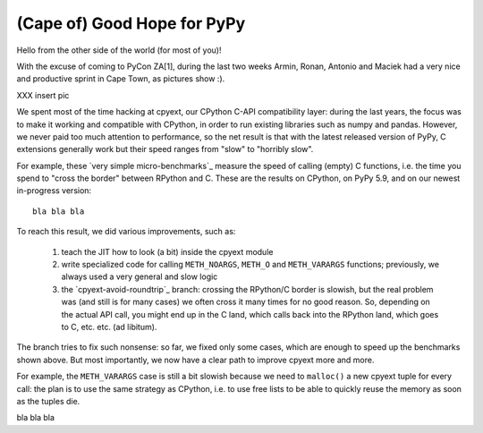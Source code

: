 (Cape of) Good Hope for PyPy
----------------------------

Hello from the other side of the world (for most of you)!

With the excuse of coming to PyCon ZA[1], during the last two weeks Armin,
Ronan, Antonio and Maciek had a very nice and productive sprint in Cape Town,
as pictures show :).

XXX insert pic

We spent most of the time hacking at cpyext, our CPython C-API compatibility
layer: during the last years, the focus was to make it working and compatible
with CPython, in order to run existing libraries such as numpy and
pandas. However, we never paid too much attention to performance, so the net
result is that with the latest released version of PyPy, C extensions
generally work but their speed ranges from "slow" to "horribly slow".

For example, these `very simple micro-benchmarks`_ measure the speed of
calling (empty) C functions, i.e. the time you spend to "cross the border"
between RPython and C. These are the results on CPython, on PyPy 5.9, and on
our newest in-progress version::
  
  bla bla bla


.. origin	git@github.com:antocuni/cpyext-benchmarks.git (fetch)

  
To reach this result, we did various improvements, such as:

  1. teach the JIT how to look (a bit) inside the cpyext module

  2. write specialized code for calling ``METH_NOARGS``, ``METH_O`` and
     ``METH_VARARGS`` functions; previously, we always used a very general and
     slow logic

  3. the `cpyext-avoid-roundtrip`_ branch: crossing the RPython/C border is
     slowish, but the real problem was (and still is for many cases) we often
     cross it many times for no good reason. So, depending on the actual API
     call, you might end up in the C land, which calls back into the RPython
     land, which goes to C, etc. etc. (ad libitum).

The branch tries to fix such nonsense: so far, we fixed only some cases, which
are enough to speed up the benchmarks shown above.  But most importantly, we
now have a clear path to improve cpyext more and more.

For example, the ``METH_VARARGS`` case is still a bit slowish because we need
to ``malloc()`` a new cpyext tuple for every call: the plan is to use the same
strategy as CPython, i.e. to use free lists to be able to quickly reuse the
memory as soon as the tuples die.

bla bla bla



